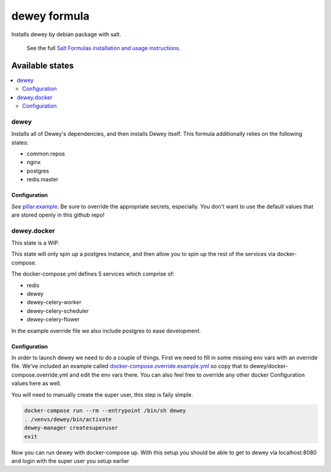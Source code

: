=============
dewey formula
=============

Installs dewey by debian package with salt.

    See the full `Salt Formulas installation and usage instructions
    <http://docs.saltstack.com/en/latest/topics/development/conventions/formulas.html>`_.

Available states
================

.. contents::
    :local:

dewey
-----
Installs all of Dewey's dependencies, and then installs Dewey itself. This
formula additionally relies on the following states:

- common.repos
- nginx
- postgres
- redis.master

Configuration
_____________
*See* `pillar.example <pillar.example>`_. Be sure to override the appropriate
secrets, especially. You don't want to use the default values that are stored
openly in this github repo!

dewey.docker
------------
This state is a WIP.

This state will only spin up a postgres instance, and then allow you to
spin up the rest of the services via docker-compose.

The docker-compose.yml defines 5 services which comprise of:

- redis
- dewey
- dewey-celery-worker
- dewey-celery-scheduler
- dewey-celery-flower

In the example override file we also include postgres to ease development.

Configuration
_____________
In order to launch dewey we need to do a couple of things. First we need to
fill in some missing env vars with an override file. We've included an example
called `docker-compose.override.example.yml <docker-compose.override.example.yml>`_
so copy that to dewey/docker-compose.override.yml and edit the env vars there. 
You can also feel free to override any other docker Configuration values 
here as well.

You will need to manually create the super user, this step is faily simple.

.. code-block:: bash

  docker-compose run --rm --entrypoint /bin/sh dewey
  . /venvs/dewey/bin/activate
  dewey-manager createsuperuser
  exit

Now you can run dewey with docker-compose up. With this setup you should
be able to get to dewey via localhost:8080 and login with the super user
you setup earlier
